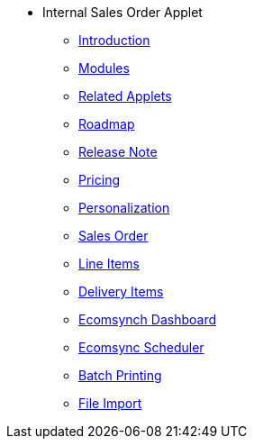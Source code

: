 * Internal Sales Order Applet 
** xref:introduction.adoc[Introduction]
** xref:modules.adoc[Modules]
** xref:related_applets.adoc[Related Applets]
** xref:roadmap.adoc[Roadmap]
** xref:release_note.adoc[Release Note]
** xref:pricing.adoc[Pricing]
** xref:personalization_settings.adoc[Personalization]
** xref:menu_01_sales_order.adoc[Sales Order]
** xref:menu_02_line_items.adoc[Line Items]
** xref:menu_03_delivery_items.adoc[Delivery Items]
** xref:menu_04_ecomsync_dashboard.adoc[Ecomsynch Dashboard]
** xref:menu_05_ecomsync_scheduler.adoc[Ecomsync Scheduler]
** xref:menu_06_batch_printing.adoc[Batch Printing]
** xref:menu_07_file_import.adoc[File Import]

